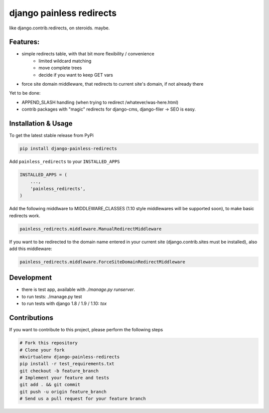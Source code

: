 django painless redirects
============

.. image:: https://travis-ci.org/bnzk/django-painless-redirects.svg
    :target: https://travis-ci.org/bnzk/django-painless-redirects/
.. image:: https://img.shields.io/pypi/v/django-painless-redirects.svg
    :target: https://pypi.python.org/pypi/django-painless-redirects/
.. image:: https://img.shields.io/pypi/l/django-painless-redirects.svg
    :target: https://pypi.python.org/pypi/django-painless-redirects/

like django.contrib.redirects, on steroids. maybe.

Features:
------------

- simple redirects table, with that bit more flexibility / convenience
    - limited wildcard matching
    - move complete trees
    - decide if you want to keep GET vars
- force site domain middleware, that redirects to current site's domain, if not already there

Yet to be done:

- APPEND_SLASH handling (when trying to redirect /whatever/was-here.html)
- contrib packages with "magic" redirects for django-cms, django-filer -> SEO is easy.


Installation & Usage
------------

To get the latest stable release from PyPi

.. code-block:: bash

    pip install django-painless-redirects

Add ``painless_redirects`` to your ``INSTALLED_APPS``

.. code-block:: python

    INSTALLED_APPS = (
        ...,
        'painless_redirects',
    )

Add the following middlware to MIDDLEWARE_CLASSES (1.10 style middlewares will be supported soon),
to make basic redirects work.

.. code-block:: bash

    painless_redirects.middleware.ManualRedirectMiddleware

If you want to be redirected to the domain name entered in your current site (django.contrib.sites must be installed),
also add this middleware:

.. code-block:: bash

    painless_redirects.middleware.ForceSiteDomainRedirectMiddleware


Development
------------

- there is test app, available with `./manage.py runserver`.
- to run tests: ./manage.py test
- to run tests with django 1.8 / 1.9 / 1.10: `tox`


Contributions
-------------

If you want to contribute to this project, please perform the following steps

.. code-block:: bash

    # Fork this repository
    # Clone your fork
    mkvirtualenv django-painless-redirects
    pip install -r test_requirements.txt
    git checkout -b feature_branch
    # Implement your feature and tests
    git add . && git commit
    git push -u origin feature_branch
    # Send us a pull request for your feature branch

